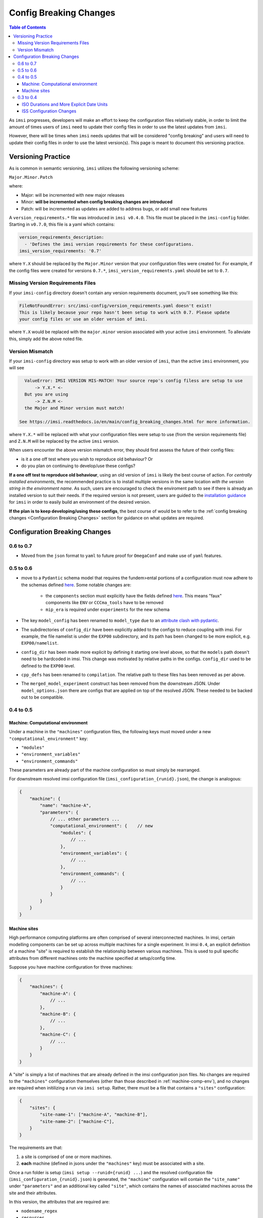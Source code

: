 Config Breaking Changes
=======================

.. contents:: Table of Contents
   :local:

As ``imsi`` progresses, developers will make an effort to keep the configuration files relatively stable, in order to limit the amount of times users of ``imsi`` need to update their config files in order to
use the latest updates from ``imsi``.

However, there will be times when ``imsi`` needs updates that will be considered "config breaking" and
users will need to update their config files in order to use the latest version(s). This page is meant to
document this versioning practice.

Versioning Practice
-------------------
As is common in semantic versioning, ``imsi`` utilizes the following versioning scheme:

.. container:: large-font-paragraph

    ``Major.Minor.Patch``


where:

* Major: will be incremented with new major releases
* Minor: **will be incremented when config breaking changes are introduced**
* Patch: will be incremented as updates are added to address bugs, or add small new features

A ``version_requirements.*`` file was introduced in ``imsi v0.4.0``. This file must
be placed in the ``imsi-config`` folder. Starting in ``v0.7.0``, this file is a yaml which contains:

.. code-block:: yaml

    version_requirements_description:
      - 'Defines the imsi version requirements for these configurations.
    imsi_version_requirements: '0.7'

where ``Y.X`` should be replaced by the ``Major.Minor`` version that your configuration files were created for.
For example, if the config files were created for versions ``0.7.*``, ``imsi_version_requirements.yaml`` should be set to ``0.7``.

Missing Version Requirements Files
^^^^^^^^^^^^^^^^^^^^^^^^^^^^^^^^^^^

If your ``imsi-config`` directory doesn't contain any version requirements document, you'll see something like this:

.. code-block:: plaintext

   FileNotFoundError: src/imsi-config/version_requirements.yaml doesn't exist!
   This is likely because your repo hasn't been setup to work with 0.7. Please update
   your config files or use an older version of imsi.

where ``Y.X`` would be replaced with the ``major.minor`` version associated with your active ``imsi`` environment. To alleviate
this, simply add the above noted file.

Version Mismatch
^^^^^^^^^^^^^^^^

If your ``imsi-config`` directory was setup to work with an older version of ``imsi``, than the active ``imsi`` environment, you will see

.. code-block:: plaintext

   ValueError: IMSI VERSION MIS-MATCH! Your source repo's config filess are setup to use
       -> Y.X.* <-
   But you are using
       -> Z.N.M <-
   the Major and Minor version must match!

 See https://imsi.readthedocs.io/en/main/config_breaking_changes.html for more information.

where ``Y.X.*`` will be replaced with what your configuration files were setup to use (from the version requirements file) and
``Z.N.M`` will be replaced by the active ``imsi`` version.

When users encounter the above version mismatch error, they should first assess the future of their config files:

* is it a one off test where you wish to reproduce old behaviour? Or
* do you plan on continuing to develop/use these configs?

**If a one off test to reproduce old behaviour**, using an old version of ``imsi`` is likely the best course of action. For
*centrally installed environments*, the recommended practice is to install multiple versions in the same location *with the*
*version string in the environment name*. As such, users are encouraged to check the enviroment path to see if there is
already an installed version to suit their needs. If the required version is not present, users are guided to the
`installation guidance <https://imsi.readthedocs.io/en/main/readme.html#installation>`_ for ``imsi`` in order to easily
build an environment of the desired version.

**If the plan is to keep developing/using these configs**, the best course of would be to refer to the
:ref:`config breaking changes <Configuration Breaking Changes>` section for guidance on what updates are required.

Configuration Breaking Changes
------------------------------

0.6 to 0.7
^^^^^^^^^^

- Moved from the ``json`` format to ``yaml`` to future proof for ``OmegaConf`` and make use of ``yaml`` features.

0.5 to 0.6
^^^^^^^^^^

- move to a ``Pydantic`` schema model that requires the fundem>ental portions of a configuration must now adhere to the schemas defined `here <https://gitlab.com/cccma/imsi/-/tree/main/imsi/config_manager/schema?ref_type=heads>`_. Some notable changes are:

   - the ``components`` section must explicitly have the fields defined `here <https://gitlab.com/cccma/imsi/-/blob/main/imsi/config_manager/schema/components.py?ref_type=heads#L12>`_. This means "faux" components like ``ENV`` or ``CCCma_tools`` have to be removed
   - ``mip_era`` is required under ``experiments`` for the new schema

- The key ``model_config`` has been renamed to ``model_type`` due to an `attribute clash with pydantic <https://docs.pydantic.dev/2.10/errors/usage_errors/#model-config-invalid-field-name>`_.
- The subdirectories of ``config_dir`` have been explicitly added to the configs to reduce coupling with imsi. For example, the file namelist is under the ``EXP00`` subdirectory, and its path has been changed to be more explicit, e.g. ``EXP00/namelist``.
- ``config_dir`` has been made more explicit by defining it starting one level above, so that the ``models`` path doesn't need to be hardcoded in imsi. This change was motivated by relative paths in the configs. ``config_dir`` used to be defined to the ``EXP00`` level.
- ``cpp_defs`` has been renamed to ``compilation``. The relative path to these files has been removed as per above.
- The ``merged_model_experiment`` construct has been removed from the downstream JSON. Under ``model_options.json`` there are configs that are applied on top of the resolved JSON. These needed to be backed out to be compatible.

0.4 to 0.5
^^^^^^^^^^

.. _machine-comp-env:

Machine: Computational environment
""""""""""""""""""""""""""""""""""

Under a machine in the ``"machines"`` configuration files, the following
keys must moved under a new ``"computational_environment"`` key:

- ``"modules"``
- ``"environment_variables"``
- ``"environment_commands"``

These parameters are already part of the machine configuration so must
simply be rearranged.

For downstream resolved imsi configuration file (``imsi_configuration_{runid}.json``),
the change is analogous:

.. code-block:: json

    {
        "machine": {
            "name": "machine-A",
            "parameters": {
                // ... other parameters ...
                "computational_environment": {    // new
                    "modules": {
                        // ...
                    },
                    "environment_variables": {
                        // ...
                    },
                    "environment_commands": {
                        // ...
                    }
                }
            }
        }
    }

Machine sites
"""""""""""""

High performance computing platforms are often comprised of several interconnected
machines. In imsi, certain modelling components can be set up across multiple machines
for a single experiment. In imsi ``0.4``, an explicit definition of a machine "site"
is required to establish the relationship between various machines.
This is used to pull specific attributes from different machines onto the machine
specified at setup/config time.

Suppose you have machine configuration for three machines:

.. code-block:: json

    {
        "machines": {
            "machine-A": {
                // ...
            },
            "machine-B": {
                // ...
            },
            "machine-C": {
                // ...
            }
        }
    }

A "site" is simply a list of machines that are already defined in the imsi configuration
json files. No changes are required to the ``"machines"`` configuration themselves
(other than those described in :ref:`machine-comp-env`), and no changes are required
when initilizing a run via ``imsi setup``. Rather, there must be a file
that contains a ``"sites"`` configuration:

.. code-block:: json

    {
        "sites": {
            "site-name-1": ["machine-A", "machine-B"],
            "site-name-2": ["machine-C"],
        }
    }

The requirements are that:

1. a site is comprised of one or more machines.
2. **each** machine (defined in jsons under the ``"machines"`` key) must be
   associated with a site.

Once a run folder is setup (``imsi setup --runid={runid} ...``) and the resolved
configuration file (``imsi_configuration_{runid}.json``) is generated, the ``"machine"``
configuration will contain the ``"site_name"`` under ``"parameters"`` and an additional
key called ``"site"``, which contains the names of associated machines across the
site and their attributes.

In this version, the attributes that are required are:

- ``nodename_regex``
- ``resources``
- ``computational_environment`` (see :ref:`machine-comp-env`)

Following the example above, to setup an experiment run on ``machine-A``:

.. code-block:: bash

    imsi setup --runid=sample-runid --machine=machine-A ...   # no change


The resolved configuration file for ``machine-A`` (``./sample-runid/imsi_configuration_sample-runid.json``)
contains:

.. code-block:: json

    {
        "machine": {
            "name": "machine-A",
            "parameters": {
                // ...
                "site_name": "site-name-1"     // new
            },
            "site": {                          // new
                "machine-B": {
                    "nodename_regex": "mb.*",
                    "resources": {
                        // ...
                    },
                    "computational_environment": {
                        // ...
                    }
                }
            }
        }
    }

While ``"sites"`` is configured as a top-level key in the imsi configuration files,
``"site"`` is resolved as a sub-key of a ``"machine"`` for the resolved configuration.

0.3 to 0.4
^^^^^^^^^^

ISO Durations and More Explicit Date Units
""""""""""""""""""""""""""""""""""""""""""
To help better handle durations in the ``imsi`` backend and downstream utilities, ``0.4`` now expects ``iso`` durations, i.e.

.. code-block::

   P12MS

instead of the previous

.. code-block::

   12MS

where ``P`` stands for "period". The affected duration variables are generally contained in the sequencing configuration files, or under
the ``sequencing`` portion of the dictionaries. For example, say this was main sequencing file:

.. code-block:: json

    {
        "sequencing" :{
            "run_dates" : {
                "comment" : "times will be filled from experiment",
                "run_start_time" : "{{start_time}}",
                "run_stop_time" : "{{end_time}}",
                "run_segment_start_time" : "{{start_time}}",
                "run_segment_stop_time" : "{{end_time}}",
                "model_chunk_size" : "12MS",
                "model_internal_chunk_size" : "12MS",
                "postproc_chunk_size" : "12MS"
            }
        }
    }

the diff on the file should be:

.. code-block:: diff

    diff --git a/CONFIG/imsi-config/sequencing/imsi-sequencing-config.json b/CONFIG/imsi-config/sequencing/imsi-sequencing-config.json
    index 605ad1e73..9cd3d6088 100644
    --- a/CONFIG/imsi-config/sequencing/imsi-sequencing-config.json
    +++ b/CONFIG/imsi-config/sequencing/imsi-sequencing-config.json
    @@ -6,9 +6,9 @@
                 "run_stop_time" : "{{end_time}}",
                 "run_segment_start_time" : "{{start_time}}",
                 "run_segment_stop_time" : "{{end_time}}",
    -            "model_chunk_size" : "12MS",
    -            "model_internal_chunk_size" : "12MS",
    -            "postproc_chunk_size" : "12MS"
    +            "model_chunk_size" : "P12MS",
    +            "model_internal_chunk_size" : "P12MS",
    +            "postproc_chunk_size" : "P12MS"
            }
        }
    }

Now its worth noting that there are likely downstream effects that your codes will need to be adapted to. Notably:

* if your codes relies on internal looping of the model, within the model job, note that the file containing the internal dates is now named ``model_inner_loop_start-stop_dates`` instead of the previous ``model_execution_loop_start-stop_dates``
* the main date variables will now adhere to the following syntax, ``YYYY-MM-DDTHH:MM:SS``, matching the ``iso861`` standard. As such, if you're scripting is using these variables beyond simple comparisons, you'll need to account for the addition of the internal ``T`` as opposed to the previous space.
* some chunk size variables in the scripting implicitly assumed they were using months, i.e. ``POSTPROC_CHUNK_SIZE``, ``MODEL_INTERNAL_CHUNK_SIZE``, ``MODEL_CHUNK_SIZE``. These variables are now produced with ``_MONTHS`` appended to the end. As such, if your scripting uses these vars, they need to be updated.


The exact nature of these updates depends on your specific code-base, but as an example, here are some example diffs made to account for this:

.. code-block:: diff

	diff --git a/CONFIG/imsi-config/lib/pre_nemo_imsi.sh b/CONFIG/imsi-config/lib/pre_nemo_imsi.sh
	index 2ae75d0d9..19bcfdef4 100644
	--- a/CONFIG/imsi-config/lib/pre_nemo_imsi.sh
	+++ b/CONFIG/imsi-config/lib/pre_nemo_imsi.sh
	@@ -43,4 +43,4 @@ if [[ "$chunk_start_date" != "$run_start_date" ]]; then
	 fi

	 # update counters
	-update_nemo_counters start_date=${chunk_start_YYYY}-${chunk_start_MM}-${chunk_start_DD} stop_date=${chunk_stop_YYYY}-${chunk_stop_MM}-${chunk_stop_DD} nemo_timestep=3600 ref_date=${run_start_date% *} namelist_file=namelist
	+update_nemo_counters start_date=${chunk_start_YYYY}-${chunk_start_MM}-${chunk_start_DD} stop_date=${chunk_stop_YYYY}-${chunk_stop_MM}-${chunk_stop_DD} nemo_timestep=3600 ref_date=${run_start_date%T*} namelist_file=namelist

or

.. code-block:: diff

    diff --git a/maestro-suite/default-imsi/modules/model/model_loop/model_run.tsk b/maestro-suite/default-imsi/modules/model/model_loop/model_run.tsk
    index e4b3a6e0..637cff2c 100644
    --- a/maestro-suite/default-imsi/modules/model/model_loop/model_run.tsk
    +++ b/maestro-suite/default-imsi/modules/model/model_loop/model_run.tsk
    @@ -5,7 +5,7 @@ source ${CANESM_SRC_ROOT}/CCCma_tools/tools/CanESM_shell_functions.sh

     # This dates file would have been generated by imsi during setup/config
     # and contains all the chunk start/stop dates
    -internal_dates_file=${WRK_DIR}/config/model_execution_loop_start-stop_dates
    +internal_dates_file=${WRK_DIR}/config/model_inner_loop_start-stop_dates
     readarray -t chunk_start_stop_dates < "$internal_dates_file"

     # This loop goes through all dates in the file, and checks if chunk dates are within the range
    diff --git a/tools/CanESM_shell_functions.sh b/tools/CanESM_shell_functions.sh
    index f120f372..69f163ab 100644
    --- a/tools/CanESM_shell_functions.sh
    +++ b/tools/CanESM_shell_functions.sh
    @@ -1422,7 +1422,7 @@ function get_list_of_cmorized_netcdf_files(){
     # systems in parallel. The older ones should be retired once possible.
     #NCS July 2024

    -iso8061_date_format_regex='^[0-9]{4}-[0-9]{2}-[0-9]{2} [0-9]{2}:[0-9]{2}:[0-9]{2}$'
    +iso8061_date_format_regex='^[0-9]{4}-[0-9]{2}-[0-9]{2}T[0-9]{2}:[0-9]{2}:[0-9]{2}$'

     function get_start_stop_times_from_file_by_index() {
         # Read start and stop dates from a file by index (linenumber), using zero indexing
    @@ -1464,7 +1464,7 @@ function split_date(){
         local input_date
         local input_date_array
         local local_date_format_regex
    -    local_date_format_regex='^[0-9]{4}-[0-9]{2}-[0-9]{2} [0-9]{2}:[0-9]{2}:[0-9]{2}$' # YYYY-MM-DD HH:MM:SS
    +    local_date_format_regex='^[0-9]{4}-[0-9]{2}-[0-9]{2}T[0-9]{2}:[0-9]{2}:[0-9]{2}$' # YYYY-MM-DD HH:MM:SS
         input_date=$1

         if [ -z "$input_date" ]; then
    @@ -1472,11 +1472,11 @@ function split_date(){
             return 1
         fi
         if ! [[ $input_date =~ $local_date_format_regex ]]; then
    -        echo "split_date expects dates as YYYY-MM-DD HH:MM:SS" >&2
    +        echo "split_date expects dates as YYYY-MM-DDTHH:MM:SS" >&2
             return 1
         fi

    -    IFS='-: ' read -r year month day hour minute second <<< "$input_date"
    +    IFS='-: T' read -r year month day hour minute second <<< "$input_date"
         echo "$year $month $day $hour $minute $second"
     }

    ...

    diff --git a/maestro-suite/default-imsi/modules/postproc/rebuild_loop/rebuild_ocean_tiles.tsk b/maestro-suite/default-imsi/modules/postproc/rebuild_loop/rebuild_ocean_tiles.tsk
    index 2a2352b8..134f83d8 100644
    --- a/maestro-suite/default-imsi/modules/postproc/rebuild_loop/rebuild_ocean_tiles.tsk
    +++ b/maestro-suite/default-imsi/modules/postproc/rebuild_loop/rebuild_ocean_tiles.tsk
    @@ -4,7 +4,7 @@ if (( with_rbld_nemo == 1 )); then
         #~~~~~~~~~~~~~~~~~~~~~~
         # Set static variables
         #~~~~~~~~~~~~~~~~~~~~~~
    -    months_gcm=${MODEL_INTERNAL_CHUNK_SIZE} # defines how big the model chunk size was
    +    months_gcm=${MODEL_INTERNAL_CHUNK_SIZE_MONTHS} # defines how big the model chunk size was
     
         #~~~~~~~~~~~~~~~~~~~~~~~~~~~~~~~~~~~~~~~~~~~~~~~~~~~~~~~
         # Check if we need to rebuild the initial restart files
    @@ -15,7 +15,7 @@ if (( with_rbld_nemo == 1 )); then
             echo "Rebuilding ocean tiles from the initial restart"
             (
                 canesm_nemo_rbld_save_hist=${canesm_nemo_rbld1st_save_hist};    \
    -            mon=$(( run_start_month - MODEL_INTERNAL_CHUNK_SIZE + 12 ));    \
    +            mon=$(( run_start_month - MODEL_INTERNAL_CHUNK_SIZE_MONTHS + 12 ));    \
                 year=$(( run_start_year - 1 ));                                 \
                 mon=$(pad_integer $mon 2);                                      \
                 year=$(pad_integer $year 4);                                    \
    @@ -29,7 +29,7 @@ if (( with_rbld_nemo == 1 )); then
         #~~~~~~~~~~~~~~~~~~~~~~~~~~~~~~~~~~~~~~~~~~~~~~~~~~~~~~~~~~~~
         # Note:
         #   - we need to run the repacking for each model chunk
    -    num_model_chunks_per_post_proc=$(( POSTPROC_CHUNK_SIZE / months_gcm ))
    +    num_model_chunks_per_post_proc=$(( POSTPROC_CHUNK_SIZE_MONTHS / months_gcm ))
         int_year=${job_start_year}
         for n in $(seq ${num_model_chunks_per_post_proc}); do
             int_mon=$(( (n-1) * months_gcm + job_start_month ))

ISS Configuration Changes
"""""""""""""""""""""""""
To improve the functionality of the "imsi simple sequencer" (``iss``), there were notable updates to the ``iss`` codes between 0.3 and 0.4, which
require changes to the following configuration files **if you're application uses** ``iss``:

* the ``iss`` sequencing config files and
* the flow configuration files that get **used** by ``iss``

Specifically:

1. ``iss`` flows now supports two job names -> ``model`` and ``postproc``. So your config files will now need to adhere to this if using ``iss``, largely due to the two job assumption that ``iss`` makes.
2. ``iss`` now requires some extra information under ``["sequencing"]["sequencers"]["iss"]``, specifically under the ``baseflows`` section.

   For example, in earlier ``CanESM`` configs, we just had:

   .. code-block:: json

    "ESM" :{
        "canesm_two_job_flow" : {
            "model_run_script": "{{source_path}}/CCCma_tools/maestro-suite/default-imsi/modules/model/model_loop/model_run.tsk",
            "diagnostic_run_script": "{{imsi_config_path}}/lib/iss/imsi_diag_canesm.sh"
        }
    }

   but now we have:

   .. code-block:: json

    "ESM" :{
        "canesm_two_job_flow" : {
            "flow_definitions": {
                "model": "{{source_path}}/CCCma_tools/maestro-suite/default-imsi/modules/model/model_loop/model_run.tsk",
                "postproc": "{{imsi_config_path}}/lib/iss/imsi_diag_canesm.sh"
                }
            "flow" : {
                "model": {
                    "submit_next": 1
                },
                "postproc": {
                    "submit_next": 1,
                    "depends_on" : {"model": "END"}
                }
            }
        }
    }

   where the "``flow_definitions``" section defines the user scripts to be used, and the "``flow``" section defines how
   the jobs depend on each other. For example, ``submit_next`` is used to say if the job should try to submit itself, and
   ``depends_on`` is used to define the dependencies.

3. ``iss`` now expects batch directives, for jobs that will be ran as part of ``iss``, to be part of the sequencer agnostic flow definitions - generally the machine specific extensions of them, as resources/schedulers depend on the individual machines. This is necessary because ``iss`` does not have the ability to translate general definitions under ``resources`` into scheduler specific directives. As such, in order for ``iss`` to support the given baseflow, it needs a section like

   .. code-block:: json

    "model": {
        ...
        "resources" : {
            ...
            "directives" : [
                "-S /bin/bash",
                "-q development",
                "-j oe",
                "-l walltime=03:00:00",
                "-lplace=scatter -lselect=1:ncpus=80:mpiprocs=33:ompthreads=2:mem=130gb+2:ncpus=80:mpiprocs=80:ompthreads=1:mem=120gb"
            ]
        }

